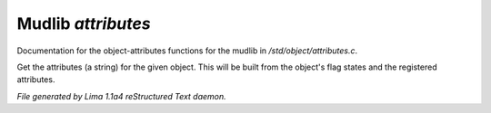Mudlib *attributes*
********************

Documentation for the object-attributes functions for the mudlib in */std/object/attributes.c*.

.. c:function:: string get_attributes()

Get the attributes (a string) for the given object.  This will be
built from the object's flag states and the registered attributes.



*File generated by Lima 1.1a4 reStructured Text daemon.*
